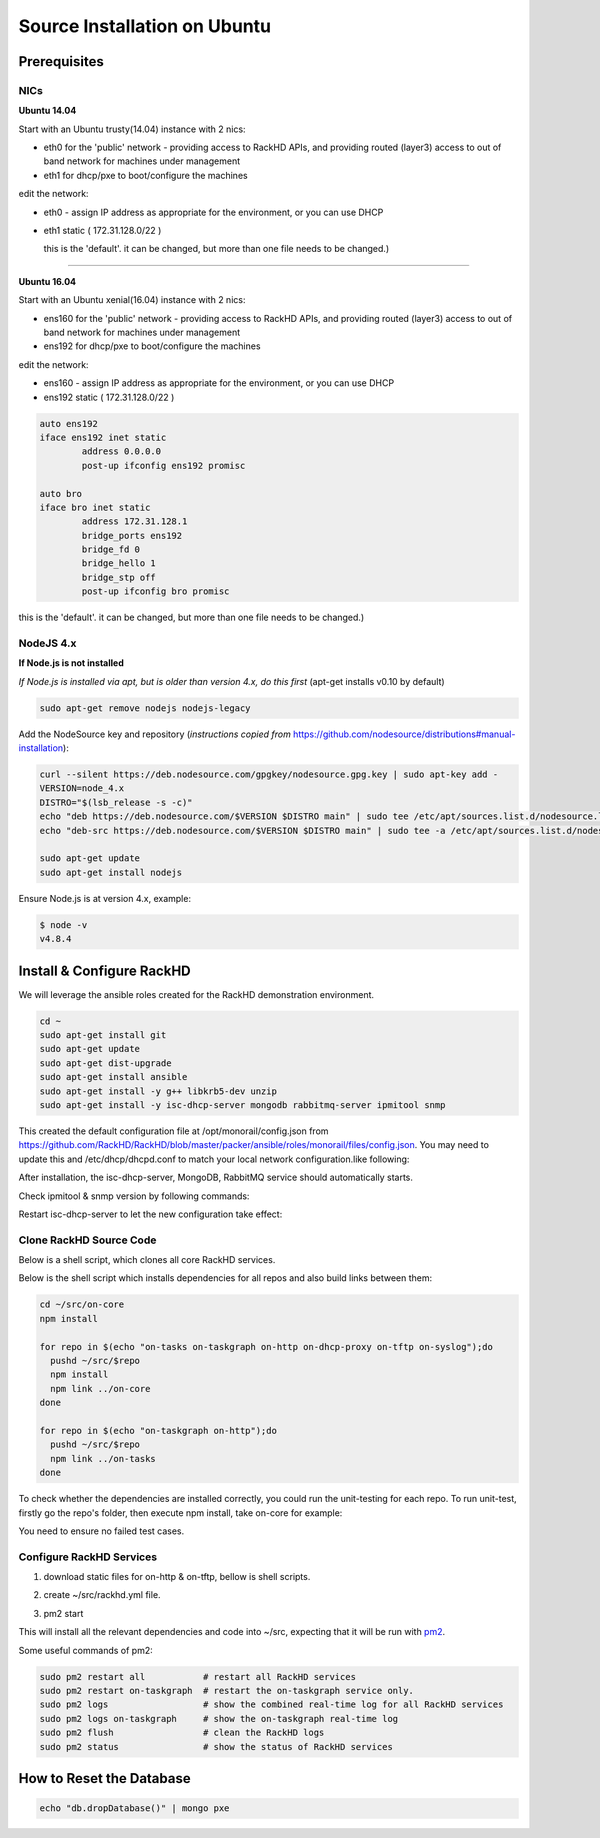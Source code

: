 Source Installation on Ubuntu
---------------------------------

Prerequisites
~~~~~~~~~~~~~
NICs
^^^^


**Ubuntu 14.04**

Start with an Ubuntu trusty(14.04) instance with 2 nics:

* eth0 for the 'public' network - providing access to RackHD APIs, and providing
  routed (layer3) access to out of band network for machines under management

* eth1 for dhcp/pxe to boot/configure the machines

edit the network:

* eth0 - assign IP address as appropriate for the environment, or you can use DHCP

* eth1 static ( 172.31.128.0/22 )

  this is the 'default'. it can be changed, but more than one file needs to be changed.)


#######

**Ubuntu 16.04**

Start with an Ubuntu xenial(16.04) instance with 2 nics:

* ens160 for the 'public' network - providing access to RackHD APIs, and providing
  routed (layer3) access to out of band network for machines under management

* ens192 for dhcp/pxe to boot/configure the machines

edit the network:

* ens160 - assign IP address as appropriate for the environment, or you can use DHCP

* ens192 static ( 172.31.128.0/22 )

.. code::

    auto ens192
    iface ens192 inet static
            address 0.0.0.0
            post-up ifconfig ens192 promisc

    auto bro
    iface bro inet static
            address 172.31.128.1
            bridge_ports ens192
            bridge_fd 0
            bridge_hello 1
            bridge_stp off
            post-up ifconfig bro promisc

this is the 'default'. it can be changed, but more than one file needs to be changed.)


NodeJS 4.x
^^^^^^^^^^

**If Node.js is not installed**

*If Node.js is installed via apt, but is older than version 4.x, do this first* (apt-get installs v0.10 by default)

.. code::

    sudo apt-get remove nodejs nodejs-legacy

Add the NodeSource key and repository (*instructions copied from* https://github.com/nodesource/distributions#manual-installation):

.. code::

    curl --silent https://deb.nodesource.com/gpgkey/nodesource.gpg.key | sudo apt-key add -
    VERSION=node_4.x
    DISTRO="$(lsb_release -s -c)"
    echo "deb https://deb.nodesource.com/$VERSION $DISTRO main" | sudo tee /etc/apt/sources.list.d/nodesource.list
    echo "deb-src https://deb.nodesource.com/$VERSION $DISTRO main" | sudo tee -a /etc/apt/sources.list.d/nodesource.list

    sudo apt-get update
    sudo apt-get install nodejs

Ensure Node.js is at version 4.x, example:

.. code::

    $ node -v
    v4.8.4


Install & Configure RackHD
~~~~~~~~~~~~~~~~~~~~~~~~~~


We will leverage the ansible roles created for the RackHD demonstration environment.

.. code::

    cd ~
    sudo apt-get install git
    sudo apt-get update
    sudo apt-get dist-upgrade
    sudo apt-get install ansible
    sudo apt-get install -y g++ libkrb5-dev unzip
    sudo apt-get install -y isc-dhcp-server mongodb rabbitmq-server ipmitool snmp


This created the default configuration file at /opt/monorail/config.json
from https://github.com/RackHD/RackHD/blob/master/packer/ansible/roles/monorail/files/config.json.
You may need to update this and /etc/dhcp/dhcpd.conf to match your local network configuration.like following:

.. code::
    # RackHD added lines
    deny duplicates;

    ignore-client-uids true;

    subnet 172.31.128.0 netmask 255.255.252.0 {
     range 172.31.128.2 172.31.131.254;
     # Use this option to signal to the PXE client that we are doing proxy DHCP
     option vendor-class-identifier "PXEClient";
     option routers 172.31.128.1;
     option domain-name-servers 10.*.*.*;
    }

After installation, the isc-dhcp-server, MongoDB, RabbitMQ service should automatically starts.

Check ipmitool & snmp version by following commands:

.. code::
    $ ipmitool -V
    ipmitool version 1.8.16

    $ snmpwalk -V
    NET-SNMP version: 5.7.3

Restart isc-dhcp-server to let the new configuration take effect:

.. code::
    $ sudo service isc-dhcp-server restart

Clone RackHD Source Code
^^^^^^^^^^^^^^^^^^^^^^^^
Below is a shell script, which clones all core RackHD services.

.. code::
    # !/bin/bash

    github_account="rackhd"

    mkdir -p ~/src

    for repo in $(echo "on-core on-tasks on-taskgraph on-http on-dhcp-proxy on-tftp on-syslog");do
      # clone my forked repo and set origin to my forked repo
      pushd ~/src
      git clone https://github.com/${github_account}/$repo.git
      popd
    done

Below is the shell script which installs dependencies for all repos and also build links between them:

.. code::
    #!/bin/bash

    cd ~/src/on-core
    npm install

    for repo in $(echo "on-tasks on-taskgraph on-http on-dhcp-proxy on-tftp on-syslog");do
      pushd ~/src/$repo
      npm install
      npm link ../on-core
    done

    for repo in $(echo "on-taskgraph on-http");do
      pushd ~/src/$repo
      npm link ../on-tasks
    done

To check whether the dependencies are installed correctly, you could run the unit-testing for each repo. To run unit-test, firstly go the repo's folder, then execute npm install, take on-core for example:

.. code::
    $ cd ~/src/on-core
    $ npm test
You need to ensure no failed test cases.

Configure RackHD Services
^^^^^^^^^^^^^^^^^^^^^^^^^
1. download static files for on-http & on-tftp, bellow is shell scripts.

.. code::
    echo "[Info] Download Static Images"
    HTTP_STATIC_FOLDER=~/src/on-http/static/http/common/
    TFTP_STATIC_FOLDER=~/src/on-tftp/static/tftp/
    mkdir -p ${HTTP_STATIC_FOLDER}
    mkdir -p ${TFTP_STATIC_FOLDER}

    HTTP_BASE_URL=http://dl.bintray.com/rackhd/binary/builds/
    TFTP_BASE_URL=http://dl.bintray.com/rackhd/binary/ipxe/
    HTTP_STATIC_FILES=( base.trusty.3.16.0-25-generic.full.squashfs.img base.trusty.3.16.0-25-generic.squashfs.img discovery.docker.tar.xz \
    discovery.overlay.cpio.gz initrd-0.5.0-rancher initrd-1.0.2-rancher initrd.img-3.16.0-25-generic \
    vmlinuz-0.5.0-rancher vmlinuz-1.0.2-rancher vmlinuz-3.16.0-25-generic )
    TFTP_STATIC_FILES=( monorail.ipxe monorail-undionly.kpxe monorail-efi32-snponly.efi monorail-efi64-snponly.efi monorail.intel.ipxe )
    for f in ${HTTP_STATIC_FILES[@]}; do
        sudo wget ${HTTP_BASE_URL}/${f}  ${HTTP_STATIC_FOLDER}/${f}
    done
    for f in ${TFTP_STATIC_FILES[@]}; do
        sudo  wget ${TFTP_BASE_URL}/${f}  ${TFTP_STATIC_FOLDER}/${f}
    done

2. create ~/src/rackhd.yml file.

.. code::
    apps:
        - script: index.js
          name: on-taskgraph
          cwd:  ./on-taskgraph
        - script: index.js
          name: on-http
          cwd:  ./on-http
        - script: index.js
          name: on-dhcp-proxy
          cwd:  ./on-dhcp-proxy
        - script: index.js
          name: on-syslog
          cwd:  ./on-syslog
        - script: index.js
          name: on-tftp
          cwd:  ./on-tftp

3. pm2 start

.. code::
    sudo pm2 start rackhd.yml

This will install all the relevant dependencies and code into ~/src, expecting
that it will be run with `pm2`_.

.. _pm2: http://pm2.keymetrics.io/

Some useful commands of pm2:

.. code::

    sudo pm2 restart all           # restart all RackHD services
    sudo pm2 restart on-taskgraph  # restart the on-taskgraph service only.
    sudo pm2 logs                  # show the combined real-time log for all RackHD services
    sudo pm2 logs on-taskgraph     # show the on-taskgraph real-time log
    sudo pm2 flush                 # clean the RackHD logs
    sudo pm2 status                # show the status of RackHD services


How to Reset the Database
~~~~~~~~~~~~~~~~~~~~~~~~~

.. code::

    echo "db.dropDatabase()" | mongo pxe
